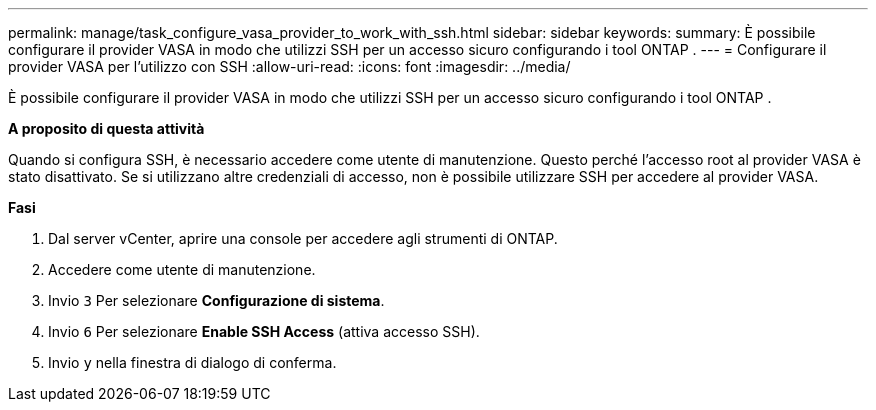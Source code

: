 ---
permalink: manage/task_configure_vasa_provider_to_work_with_ssh.html 
sidebar: sidebar 
keywords:  
summary: È possibile configurare il provider VASA in modo che utilizzi SSH per un accesso sicuro configurando i tool ONTAP . 
---
= Configurare il provider VASA per l'utilizzo con SSH
:allow-uri-read: 
:icons: font
:imagesdir: ../media/


[role="lead"]
È possibile configurare il provider VASA in modo che utilizzi SSH per un accesso sicuro configurando i tool ONTAP .

*A proposito di questa attività*

Quando si configura SSH, è necessario accedere come utente di manutenzione. Questo perché l'accesso root al provider VASA è stato disattivato. Se si utilizzano altre credenziali di accesso, non è possibile utilizzare SSH per accedere al provider VASA.

*Fasi*

. Dal server vCenter, aprire una console per accedere agli strumenti di ONTAP.
. Accedere come utente di manutenzione.
. Invio `3` Per selezionare *Configurazione di sistema*.
. Invio `6` Per selezionare *Enable SSH Access* (attiva accesso SSH).
. Invio `y` nella finestra di dialogo di conferma.

